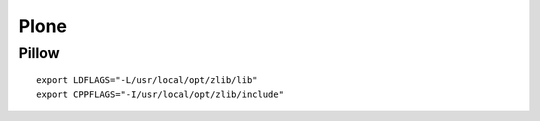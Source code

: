 Plone
=====

Pillow
------

::

    export LDFLAGS="-L/usr/local/opt/zlib/lib"
    export CPPFLAGS="-I/usr/local/opt/zlib/include"

